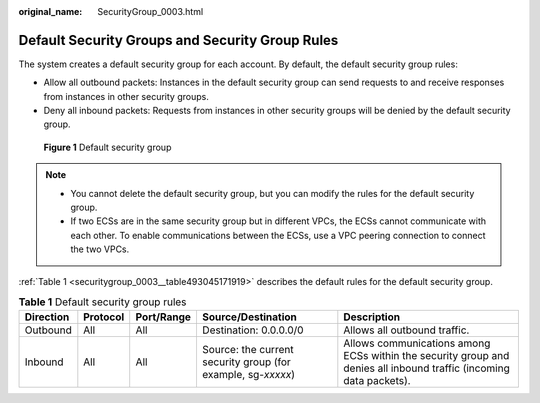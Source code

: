 :original_name: SecurityGroup_0003.html

.. _SecurityGroup_0003:

Default Security Groups and Security Group Rules
================================================

The system creates a default security group for each account. By default, the default security group rules:

-  Allow all outbound packets: Instances in the default security group can send requests to and receive responses from instances in other security groups.
-  Deny all inbound packets: Requests from instances in other security groups will be denied by the default security group.


.. figure:: /_static/images/en-us_image_0000001230120807.png
   :alt: **Figure 1** Default security group

   **Figure 1** Default security group

.. note::

   -  You cannot delete the default security group, but you can modify the rules for the default security group.
   -  If two ECSs are in the same security group but in different VPCs, the ECSs cannot communicate with each other. To enable communications between the ECSs, use a VPC peering connection to connect the two VPCs.

:ref:`Table 1 <securitygroup_0003__table493045171919>` describes the default rules for the default security group.

.. _securitygroup_0003__table493045171919:

.. table:: **Table 1** Default security group rules

   +-----------+----------+------------+--------------------------------------------------------------+--------------------------------------------------------------------------------------------------------------------+
   | Direction | Protocol | Port/Range | Source/Destination                                           | Description                                                                                                        |
   +===========+==========+============+==============================================================+====================================================================================================================+
   | Outbound  | All      | All        | Destination: 0.0.0.0/0                                       | Allows all outbound traffic.                                                                                       |
   +-----------+----------+------------+--------------------------------------------------------------+--------------------------------------------------------------------------------------------------------------------+
   | Inbound   | All      | All        | Source: the current security group (for example, sg-*xxxxx*) | Allows communications among ECSs within the security group and denies all inbound traffic (incoming data packets). |
   +-----------+----------+------------+--------------------------------------------------------------+--------------------------------------------------------------------------------------------------------------------+

